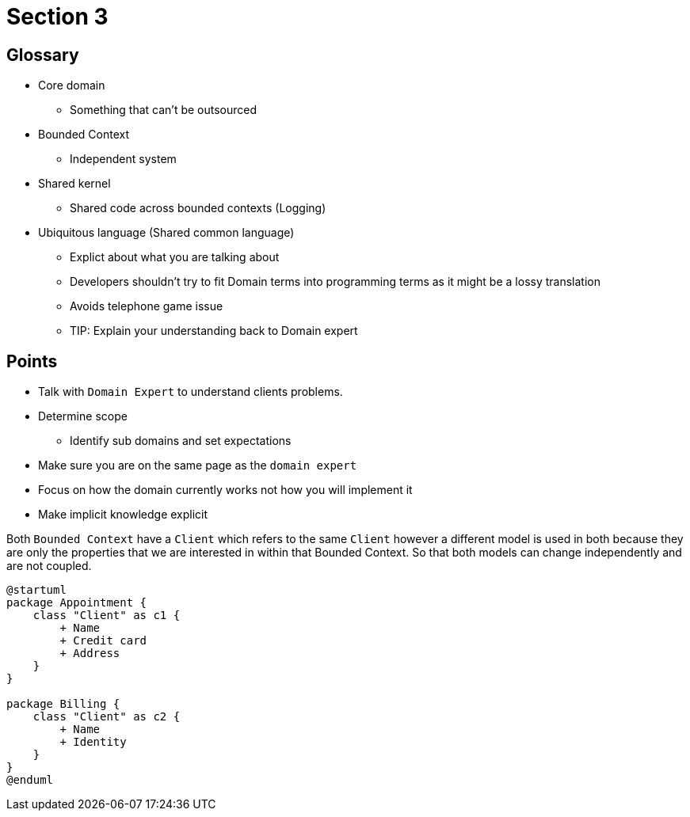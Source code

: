 = Section 3

== Glossary

* Core domain
** Something that can't be outsourced
* Bounded Context
** Independent system
* Shared kernel
** Shared code across bounded contexts (Logging)
* Ubiquitous language (Shared common language)
** Explict about what you are talking about
** Developers shouldn't try to fit Domain terms into programming terms as it might be a lossy translation
** Avoids telephone game issue
** TIP: Explain your understanding back to Domain expert

== Points

* Talk with `Domain Expert` to understand clients problems.
* Determine scope
** Identify sub domains and set expectations
* Make sure you are on the same page as the `domain expert`
* Focus on how the domain currently works not how you will implement it
* Make implicit knowledge explicit

Both `Bounded Context` have a `Client` which refers to the same `Client` however a different model is used in both because they are only the properties that we are interested in within that Bounded Context.
So that both models can change independently and are not coupled.

[plantuml]
----
@startuml
package Appointment {
    class "Client" as c1 {
        + Name
        + Credit card
        + Address
    }
}

package Billing {
    class "Client" as c2 {
        + Name
        + Identity
    }
}
@enduml
----
